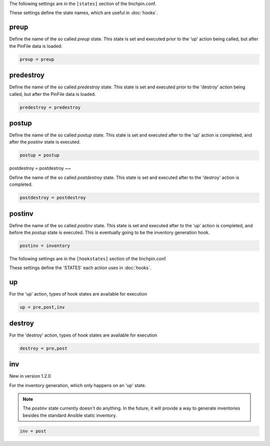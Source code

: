 The following settings are in the ``[states]`` section of the linchpin.conf.

These settings define the state names, which are useful in :doc:`hooks`.

preup
~~~~~

Define the name of the so called `preup` state. This state is set and
executed prior to the 'up' action being called, but after the PinFile
data is loaded.

.. code-block:: cfg

    preup = preup

predestroy
~~~~~~~~~~

Define the name of the so called `predestroy` state. This state is set and
executed prior to the 'destroy' action being called, but after the PinFile
data is loaded.

.. code-block:: cfg

    predestroy = predestroy

postup
~~~~~~

Define the name of the so called `postup` state. This state is set and
executed after to the 'up' action is completed, and after the `postinv`
state is executed.

.. code-block:: cfg

    postup = postup

postdestroy = postdestroy
~~

Define the name of the so called `postdestroy` state. This state is set and
executed after to the 'destroy' action is completed.

.. code-block:: cfg

    postdestroy = postdestroy

postinv
~~~~~~~

Define the name of the so called `postinv` state. This state is set and
executed after to the 'up' action is completed, and before the `postup`
state is executed. This is eventually going to be the inventory generation
hook.

.. code-block:: cfg

    postinv = inventory

The following settings are in the ``[hookstates]`` section of the linchpin.conf.

These settings define the 'STATES' each action uses in :doc:`hooks`.

up
~~

For the 'up' action, types of hook states are available for execution

.. code-block:: cfg

    up = pre,post,inv


destroy
~~~~~~~

For the 'destroy' action, types of hook states are available for execution

.. code-block:: cfg

    destroy = pre,post

inv
~~~

New in version 1.2.0

For the inventory generation, which only happens on an 'up' state. 

.. note:: The `postinv` state currently doesn't do anything. In the future,
   it will provide a way to generate inventories besides the standard Ansible
   static inventory.

.. code-block:: cfg

    inv = post

